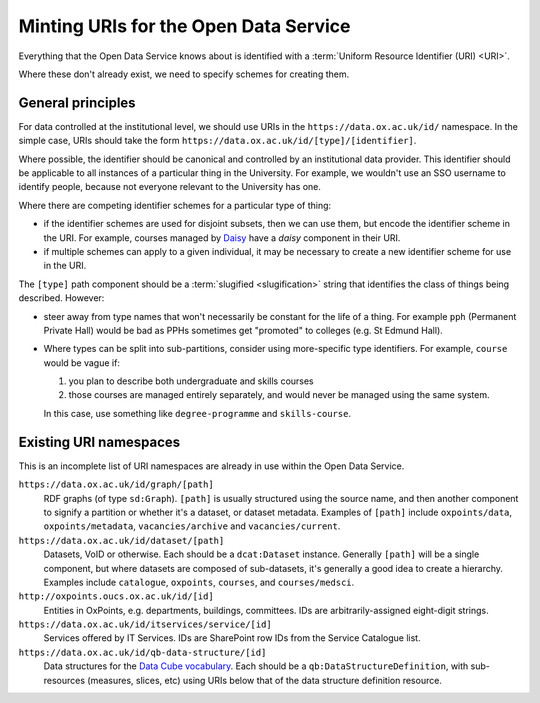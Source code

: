 Minting URIs for the Open Data Service
======================================

Everything that the Open Data Service knows about is identified with a
:term:`Uniform Resource Identifier (URI) <URI>`.

Where these don't already exist, we need to specify schemes for creating them.

General principles
------------------

For data controlled at the institutional level, we should use URIs in the
``https://data.ox.ac.uk/id/`` namespace. In the simple case, URIs should take
the form ``https://data.ox.ac.uk/id/[type]/[identifier]``.

Where possible, the identifier should be canonical and controlled by an
institutional data provider. This identifier should be applicable to all
instances of a particular thing in the University. For example, we wouldn't
use an SSO username to identify people, because not everyone relevant to the
University has one.

Where there are competing identifier schemes for a particular type of thing:

* if the identifier schemes are used for disjoint subsets, then we can use
  them, but encode the identifier scheme in the URI. For example, courses
  managed by `Daisy <https://daisy.socsci.ox.ac.uk/>`_ have a `daisy`
  component in their URI.
* if multiple schemes can apply to a given individual, it may be necessary
  to create a new identifier scheme for use in the URI.

The ``[type]`` path component should be a :term:`slugified <slugification>`
string that identifies the class of things being described. However:

* steer away from type names that won't necessarily be constant for the life
  of a thing. For example ``pph`` (Permanent Private Hall) would be bad as
  PPHs sometimes get "promoted" to colleges (e.g. St Edmund Hall).
* Where types can be split into sub-partitions, consider using more-specific
  type identifiers. For example, ``course`` would be vague if:

  #. you plan to describe both undergraduate and skills courses
  #. those courses are managed entirely separately, and would never be managed
     using the same system.

  In this case, use something like ``degree-programme`` and ``skills-course``.

Existing URI namespaces
-----------------------

This is an incomplete list of URI namespaces are already in use within the Open
Data Service.

``https://data.ox.ac.uk/id/graph/[path]``
    RDF graphs (of type ``sd:Graph``). ``[path]`` is usually structured using
    the source name, and then another component to signify a partition or
    whether it's a dataset, or dataset metadata. Examples of ``[path]``
    include ``oxpoints/data``, ``oxpoints/metadata``, ``vacancies/archive`` and
    ``vacancies/current``.

``https://data.ox.ac.uk/id/dataset/[path]``
    Datasets, VoID or otherwise. Each should be a ``dcat:Dataset`` instance.
    Generally ``[path]`` will be a single component, but where datasets are
    composed of sub-datasets, it's generally a good idea to create a hierarchy.
    Examples include ``catalogue``, ``oxpoints``, ``courses``, and
    ``courses/medsci``.

``http://oxpoints.oucs.ox.ac.uk/id/[id]``
    Entities in OxPoints, e.g. departments, buildings, committees. IDs are
    arbitrarily-assigned eight-digit strings.

``https://data.ox.ac.uk/id/itservices/service/[id]``
    Services offered by IT Services. IDs are SharePoint row IDs from the
    Service Catalogue list.

``https://data.ox.ac.uk/id/qb-data-structure/[id]``
    Data structures for the `Data Cube vocabulary
    <http://www.w3.org/TR/vocab-data-cube/>`_. Each should be a
    ``qb:DataStructureDefinition``, with sub-resources (measures, slices, etc)
    using URIs below that of the data structure definition resource.
